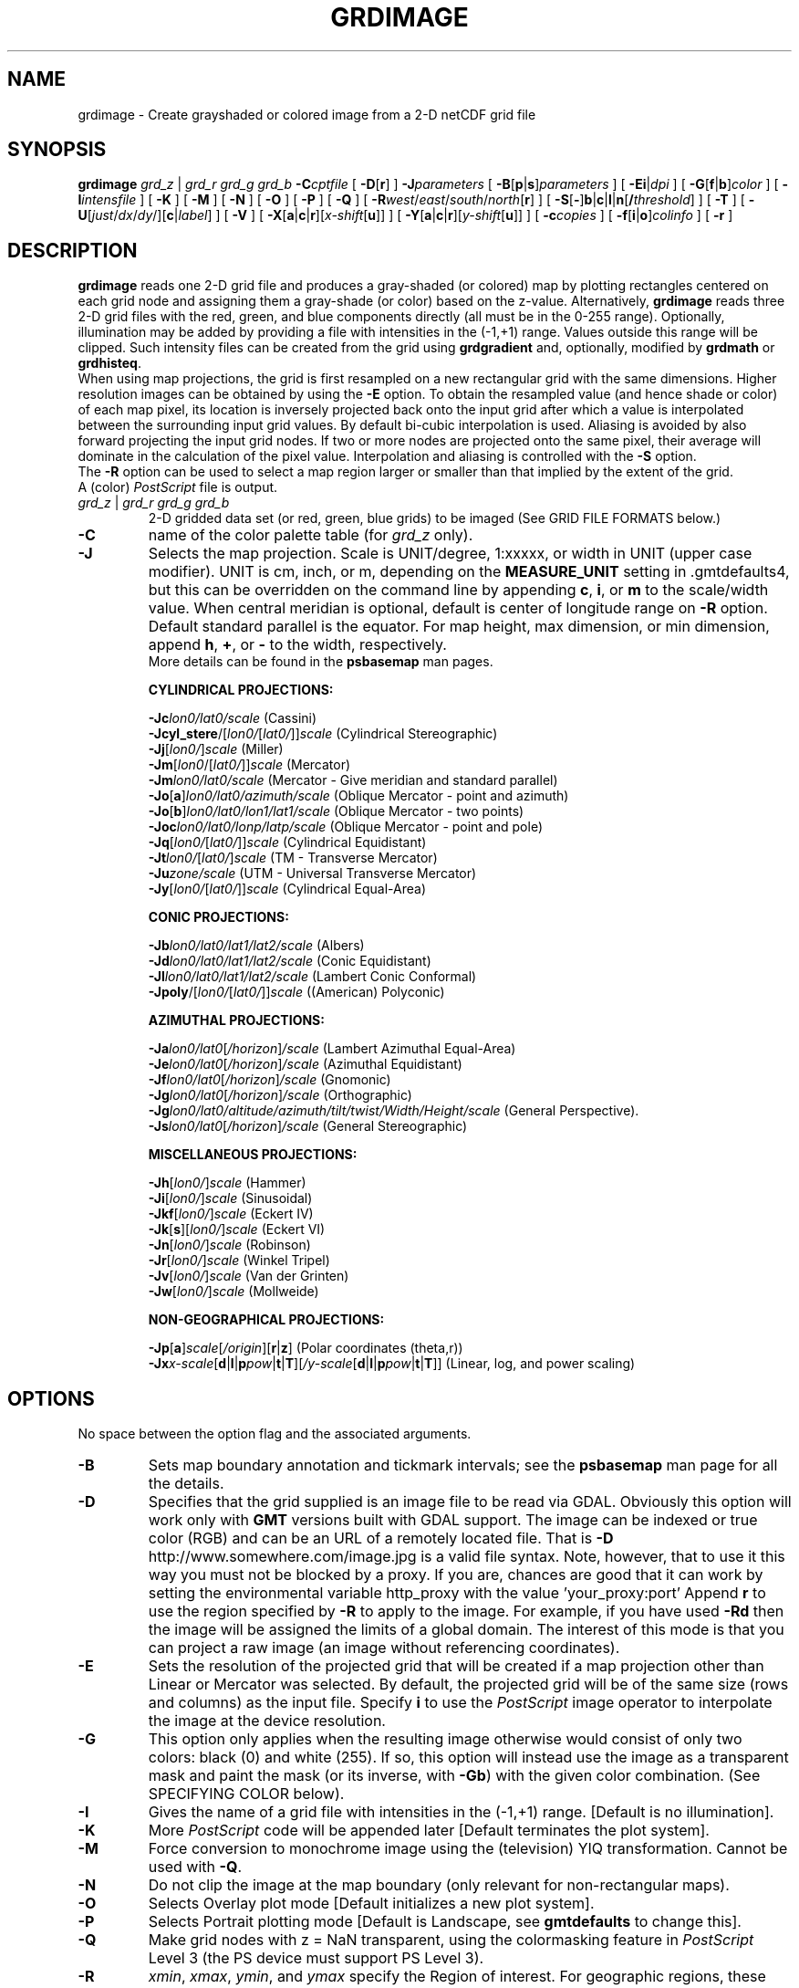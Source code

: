 .TH GRDIMAGE 1 "Feb 27 2014" "GMT 4.5.13 (SVN)" "Generic Mapping Tools"
.SH NAME
grdimage \- Create grayshaded or colored image from a 2-D netCDF grid file
.SH SYNOPSIS
\fBgrdimage\fP \fIgrd_z\fP | \fIgrd_r grd_g grd_b\fP \fB\-C\fP\fIcptfile\fP [ \fB\-D\fP[\fBr\fP] ] \fB\-J\fP\fIparameters\fP 
[ \fB\-B\fP[\fBp\fP|\fBs\fP]\fIparameters\fP ] [ \fB\-Ei\fP|\fIdpi\fP ] [ \fB\-G\fP[\fBf\fP|\fBb\fP]\fIcolor\fP ] [ \fB\-I\fP\fIintensfile\fP ] 
[ \fB\-K\fP ] [ \fB\-M\fP ] [ \fB\-N\fP ] [ \fB\-O\fP ] [ \fB\-P\fP ] [ \fB\-Q\fP ] [ \fB\-R\fP\fIwest\fP/\fIeast\fP/\fIsouth\fP/\fInorth\fP[\fBr\fP] ] 
[ \fB\-S\fP[\fB-\fP]\fBb\fP|\fBc\fP|\fBl\fP|\fBn\fP[\fB/\fP\fIthreshold\fP] ]
[ \fB\-T\fP ] [ \fB\-U\fP[\fIjust\fP/\fIdx\fP/\fIdy\fP/][\fBc\fP|\fIlabel\fP] ] [ \fB\-V\fP ] 
[ \fB\-X\fP[\fBa\fP|\fBc\fP|\fBr\fP][\fIx-shift\fP[\fBu\fP]] ] [ \fB\-Y\fP[\fBa\fP|\fBc\fP|\fBr\fP][\fIy-shift\fP[\fBu\fP]] ] [ \fB\-c\fP\fIcopies\fP ] [ \fB\-f\fP[\fBi\fP|\fBo\fP]\fIcolinfo\fP ] [ \fB\-r\fP ]
.SH DESCRIPTION
\fBgrdimage\fP reads one 2-D grid file and produces a gray-shaded (or colored) map by plotting
rectangles centered on each grid node and assigning them a gray-shade (or color) based on the z-value.
Alternatively, \fBgrdimage\fP reads three 2-D grid files with the red, green, and blue components
directly (all must be in the 0-255 range). Optionally, illumination may be added by providing
a file with intensities in the (-1,+1) range.  Values outside this range will be clipped.
Such intensity files can be created from the
grid using \fBgrdgradient\fP and, optionally, modified by \fBgrdmath\fP or \fBgrdhisteq\fP.
.br
When using map projections, the grid is first resampled on a new rectangular grid with the same
dimensions. Higher resolution images can be obtained by using the \fB\-E\fP option.
To obtain the resampled value (and hence shade or color) of each map pixel, its location
is inversely projected back onto the input grid after which a value is interpolated between the
surrounding input grid values. By default bi-cubic interpolation is used.
Aliasing is avoided by also forward projecting the input grid nodes. If two or more nodes are
projected onto the same pixel, their average will dominate in the calculation of the pixel
value. Interpolation and aliasing is controlled with the \fB\-S\fP option.
.br
The \fB\-R\fP option can be used to select a map region larger or smaller than that
implied by the extent of the grid.
.br
A (color) \fIPostScript\fP file is output.
.TP
\fIgrd_z\fP | \fIgrd_r grd_g grd_b\fP
2-D gridded data set (or red, green, blue grids) to be imaged
(See GRID FILE FORMATS below.)
.TP
\fB\-C\fP
name of the color palette table (for \fIgrd_z\fP only).
.TP
\fB\-J\fP
Selects the map projection. Scale is UNIT/degree, 1:xxxxx, or width in UNIT (upper case modifier).
UNIT is cm, inch, or m, depending on the \fBMEASURE_UNIT\fP setting in \.gmtdefaults4, but this can be
overridden on the command line by appending \fBc\fP, \fBi\fP, or \fBm\fP to the scale/width value.
When central meridian is optional, default is center of longitude range on \fB\-R\fP option.
Default standard parallel is the equator.
For map height, max dimension, or min dimension, append \fBh\fP, \fB+\fP, or \fB-\fP to the width,
respectively.
.br
More details can be found in the \fBpsbasemap\fP man pages.
.br
.sp
\fBCYLINDRICAL PROJECTIONS:\fP
.br
.sp
\fB\-Jc\fP\fIlon0/lat0/scale\fP (Cassini)
.br
\fB\-Jcyl_stere\fP/[\fIlon0/\fP[\fIlat0/\fP]]\fIscale\fP (Cylindrical Stereographic)
.br
\fB\-Jj\fP[\fIlon0/\fP]\fIscale\fP (Miller)
.br
\fB\-Jm\fP[\fIlon0\fP/[\fIlat0/\fP]]\fIscale\fP (Mercator)
.br
\fB\-Jm\fP\fIlon0/lat0/scale\fP (Mercator - Give meridian and standard parallel)
.br
\fB\-Jo\fP[\fBa\fP]\fIlon0/lat0/azimuth/scale\fP (Oblique Mercator - point and azimuth)
.br
\fB\-Jo\fP[\fBb\fP]\fIlon0/lat0/lon1/lat1/scale\fP (Oblique Mercator - two points)
.br
\fB\-Joc\fP\fIlon0/lat0/lonp/latp/scale\fP (Oblique Mercator - point and pole)
.br
\fB\-Jq\fP[\fIlon0/\fP[\fIlat0/\fP]]\fIscale\fP (Cylindrical Equidistant)
.br
\fB\-Jt\fP\fIlon0/\fP[\fIlat0/\fP]\fIscale\fP (TM - Transverse Mercator)
.br
\fB\-Ju\fP\fIzone/scale\fP (UTM - Universal Transverse Mercator)
.br
\fB\-Jy\fP[\fIlon0/\fP[\fIlat0/\fP]]\fIscale\fP (Cylindrical Equal-Area) 
.br
.sp
\fBCONIC PROJECTIONS:\fP
.br
.sp
\fB\-Jb\fP\fIlon0/lat0/lat1/lat2/scale\fP (Albers)
.br
\fB\-Jd\fP\fIlon0/lat0/lat1/lat2/scale\fP (Conic Equidistant)
.br
\fB\-Jl\fP\fIlon0/lat0/lat1/lat2/scale\fP (Lambert Conic Conformal)
.br
\fB\-Jpoly\fP/[\fIlon0/\fP[\fIlat0/\fP]]\fIscale\fP ((American) Polyconic)
.br
.sp
\fBAZIMUTHAL PROJECTIONS:\fP
.br
.sp
\fB\-Ja\fP\fIlon0/lat0\fP[\fI/horizon\fP]\fI/scale\fP (Lambert Azimuthal Equal-Area)
.br
\fB\-Je\fP\fIlon0/lat0\fP[\fI/horizon\fP]\fI/scale\fP (Azimuthal Equidistant)
.br
\fB\-Jf\fP\fIlon0/lat0\fP[\fI/horizon\fP]\fI/scale\fP (Gnomonic)
.br
\fB\-Jg\fP\fIlon0/lat0\fP[\fI/horizon\fP]\fI/scale\fP (Orthographic)
.br
\fB\-Jg\fP\fIlon0/lat0/altitude/azimuth/tilt/twist/Width/Height/scale\fP (General Perspective).
.br
\fB\-Js\fP\fIlon0/lat0\fP[\fI/horizon\fP]\fI/scale\fP (General Stereographic)
.br
.sp
\fBMISCELLANEOUS PROJECTIONS:\fP
.br
.sp
\fB\-Jh\fP[\fIlon0/\fP]\fIscale\fP (Hammer)
.br
\fB\-Ji\fP[\fIlon0/\fP]\fIscale\fP (Sinusoidal)
.br
\fB\-Jkf\fP[\fIlon0/\fP]\fIscale\fP (Eckert IV)
.br
\fB\-Jk\fP[\fBs\fP][\fIlon0/\fP]\fIscale\fP (Eckert VI)
.br
\fB\-Jn\fP[\fIlon0/\fP]\fIscale\fP (Robinson)
.br
\fB\-Jr\fP[\fIlon0/\fP]\fIscale\fP (Winkel Tripel)
.br
\fB\-Jv\fP[\fIlon0/\fP]\fIscale\fP (Van der Grinten)
.br
\fB\-Jw\fP[\fIlon0/\fP]\fIscale\fP (Mollweide)
.br
.sp
\fBNON-GEOGRAPHICAL PROJECTIONS:\fP
.br
.sp
\fB\-Jp\fP[\fBa\fP]\fIscale\fP[\fI/origin\fP][\fBr\fP|\fBz\fP] (Polar coordinates (theta,r))
.br
\fB\-Jx\fP\fIx-scale\fP[\fBd\fP|\fBl\fP|\fBp\fP\fIpow\fP|\fBt\fP|\fBT\fP][\fI/y-scale\fP[\fBd\fP|\fBl\fP|\fBp\fP\fIpow\fP|\fBt\fP|\fBT\fP]] (Linear, log, and power scaling)
.br
.SH OPTIONS
No space between the option flag and the associated arguments.
.TP
\fB\-B\fP
Sets map boundary annotation and tickmark intervals; see the
\fBpsbasemap\fP man page for all the details.
.TP
\fB\-D\fP
Specifies that the grid supplied is an image file to be read via GDAL. Obviously this option will work only with \fBGMT\fP
versions built with GDAL support. The image can be indexed or true color (RGB) and can
be an URL of a remotely located file. That is \fB\-D\fP http://www.somewhere.com/image.jpg is a valid file syntax.
Note, however, that to use it this way you must not be blocked by a proxy. If you are, chances 
are good that it can work by setting the environmental variable http_proxy with the value 'your_proxy:port'
Append \fBr\fP to use the region specified by \fB\-R\fP to apply to the image.
For example, if you have used \fB\-Rd\fP then the image will be assigned the limits of a global
domain. The interest of this mode is that you can project a raw image (an image without 
referencing coordinates).
.TP
\fB\-E\fP
Sets the resolution of the projected grid that will be created if
a map projection other than Linear or Mercator was selected.  By default,
the projected grid will be of the same size (rows and columns) as the
input file.  Specify \fBi\fP to use the \fIPostScript\fP
image operator to interpolate the image at the device resolution.
.TP
\fB\-G\fP
This option only applies when the resulting image otherwise would consist
of only two colors: black (0) and white (255).  If so, this option will
instead use the image as a transparent mask and paint the mask (or its
inverse, with \fB\-Gb\fP) with the given color combination.
(See SPECIFYING COLOR below).
.TP
\fB\-I\fP
Gives the name of a grid file with intensities in the (-1,+1) range. [Default is no illumination].
.TP
\fB\-K\fP
More \fIPostScript\fP code will be appended later [Default terminates the plot system].
.TP
\fB\-M\fP
Force conversion to monochrome image using the (television) YIQ transformation.
Cannot be used with \fB\-Q\fP.
.TP
\fB\-N\fP
Do not clip the image at the map boundary (only relevant for non-rectangular maps).
.TP
\fB\-O\fP
Selects Overlay plot mode [Default initializes a new plot system].
.TP
\fB\-P\fP
Selects Portrait plotting mode [Default is Landscape, see \fBgmtdefaults\fP to change this].
.TP
\fB\-Q\fP
Make grid nodes with z = NaN transparent, using the colormasking feature in \fIPostScript\fP Level 3
(the PS device must support PS Level 3).
.TP
\fB\-R\fP
\fIxmin\fP, \fIxmax\fP, \fIymin\fP, and \fIymax\fP specify the Region of interest.  For geographic
regions, these limits correspond to \fIwest, east, south,\fP and \fInorth\fP and you may specify them
in decimal degrees or in [+-]dd:mm[:ss.xxx][W|E|S|N] format.  Append \fBr\fP if lower left and upper right
map coordinates are given instead of w/e/s/n.  The two shorthands \fB\-Rg\fP and \fB\-Rd\fP stand for global domain
(0/360 and -180/+180 in longitude respectively, with -90/+90 in latitude).  Alternatively, specify the name
of an existing grid file and the \fB\-R\fP settings (and grid spacing, if applicable) are copied from the grid.
For calendar time coordinates you may either give (a) relative
time (relative to the selected \fBTIME_EPOCH\fP and in the selected \fBTIME_UNIT\fP; append \fBt\fP to
\fB\-JX\fP|\fBx\fP), or (b) absolute time of the form [\fIdate\fP]\fBT\fP[\fIclock\fP]
(append \fBT\fP to \fB\-JX\fP|\fBx\fP).  At least one of \fIdate\fP and \fIclock\fP
must be present; the \fBT\fP is always required.  The \fIdate\fP string must be of the form [-]yyyy[-mm[-dd]]
(Gregorian calendar) or yyyy[-Www[-d]] (ISO week calendar), while the \fIclock\fP string must be of
the form hh:mm:ss[.xxx].  The use of delimiters and their type and positions must be exactly as indicated
(however, input, output and plot formats are customizable; see \fBgmtdefaults\fP). 
You may ask for a larger \fIw/e/s/n\fP region to have more room between the image and the axes.
A smaller region than specified in the grid file will result in a subset of the grid
[Default is the region given by the grid file].
.TP
\fB\-S\fP
Select the interpolation mode by adding \fBb\fP for B-spline smoothing,
\fBc\fP for bicubic interpolation, \fBl\fP for bilinear interpolation, or
\fBn\fP for nearest-neighbor value (for example to plot categorical data).
Optionally, prepend \fB-\fP to switch off antialiasing.
Add \fB/\fP\fIthreshold\fP to control how close to nodes with NaNs the interpolation will go.
A \fIthreshold\fP of 1.0 requires all (4 or 16) nodes involved in interpolation
to be non-NaN. 0.5 will interpolate about half way from a non-NaN value; 0.1 will go about 90% of the way, etc.
[Default is bicubic interpolation with antialiasing and a threshold of 0.5].
.TP
\fB\-T\fP
This option has become OBSOLETE. Use \fBgrdview\fP \fB\-T\fP instead.
Use \fB\-Sn\fP to plot near-neighbor values only (use \fB\-E\fP to increase the resolution).
Use \fB\-Sn\fP \fB\-Q\fP to obtain something similar to the old option \fB\-Ts\fP.
The option \fB\-To\fP is no longer supported.
.TP
\fB\-U\fP
Draw Unix System time stamp on plot.
By adding \fIjust/dx/dy/\fP, the user may specify the justification of the stamp and
where the stamp should fall on the page relative to lower left corner of the plot.
For example, BL/0/0 will align the lower left corner of the time stamp with the lower left corner of the plot.
Optionally, append a \fIlabel\fP, or \fBc\fP (which will plot the command string.).
The \fBGMT\fP parameters \fBUNIX_TIME\fP, \fBUNIX_TIME_POS\fP, and \fBUNIX_TIME_FORMAT\fP can affect the appearance;
see the \fBgmtdefaults\fP man page for details.
The time string will be in the locale set by the environment variable \fBTZ\fP (generally local time).
.TP
\fB\-V\fP
Selects verbose mode, which will send progress reports to stderr [Default runs "silently"].
.TP
\fB\-X\fP \fB\-Y\fP
Shift plot origin relative to the current origin by (\fIx-shift,y-shift\fP) and
optionally append the length unit (\fBc\fP, \fBi\fP, \fBm\fP, \fBp\fP).
You can prepend \fBa\fP to shift the origin back to the original position after plotting,
or prepend  \fBr\fP [Default] to reset the current origin to the new location.
If \fB\-O\fP is used then the default (\fIx-shift,y-shift\fP) is (0,0), otherwise it is
(r1i, r1i) or (r2.5c, r2.5c).
Alternatively, give \fBc\fP to align the center coordinate (x or y) of the plot with the center of the page
based on current page size.
.TP
\fB\-c\fP
Specifies the number of plot copies. [Default is 1].
.TP
\fB\-f\fP
Special formatting of input and/or output columns (time or geographical data).
Specify \fBi\fP or \fBo\fP to make this apply only to input or output [Default applies to both].
Give one or more columns (or column ranges) separated by commas.
Append \fBT\fP (absolute calendar time), \fBt\fP (relative time in chosen \fBTIME_UNIT\fP since \fBTIME_EPOCH\fP),
\fBx\fP (longitude), \fBy\fP (latitude), or \fBf\fP (floating point) to each column
or column range item.  Shorthand \fB\-f\fP[\fBi\fP|\fBo\fP]\fBg\fP means \fB\-f\fP[\fBi\fP|\fBo\fP]0\fBx\fP,1\fBy\fP
(geographic coordinates).
.SH GRID FILE FORMATS
\fBGMT\fP is able to recognize many of the commonly used grid file formats, as well as the precision, scale and offset of the values
contained in the grid file. When \fBGMT\fP needs a little help with that, you can add the suffix \fB=\fP\fIid\fP[\fB/\fP\fIscale\fP\fB/\fP\fIoffset\fP[\fB/\fP\fInan\fP]],
where \fIid\fP is a two-letter identifier of the grid type and precision, and \fIscale\fP and \fIoffset\fP are optional scale factor
and offset to be applied to all grid values, and \fInan\fP is the value used to indicate missing data.
See \fBgrdreformat\fP(1) and Section 4.17 of the GMT Technical Reference and Cookbook for more information.
.P
When reading a netCDF file that contains multiple grids, \fBGMT\fP will read, by default, the first 2-dimensional grid that can find in that
file. To coax \fBGMT\fP into reading another multi-dimensional variable in the grid file, append \fB?\fP\fIvarname\fP to the file name, where
\fIvarname\fP is the name of the variable. Note that you may need to escape the special meaning of \fB?\fP in your shell program
by putting a backslash in front of it, or by placing the filename and suffix between quotes or double quotes.
See \fBgrdreformat\fP(1) and Section 4.18 of the GMT Technical Reference and Cookbook for more information,
particularly on how to read splices of 3-, 4-, or 5-dimensional grids.
.SH IMAGING GRIDS WITH NANS
Be aware that if your input grid contains patches of NaNs, these patches can become larger
as a consequence of the resampling that must take place with most map projections.  Because
\fBgrdimage\fP uses the \fIPostScript\fP colorimage operator, for most non-linear projections
we must resample your grid onto an equidistant rectangular lattice.  If you find that the NaN
areas are not treated adequately, consider (a) use a linear projection, or (b) use
\fBgrdview \-Ts\fP instead.
.SH EXAMPLES
To gray-shade the file hawaii_grav.grd with shades given in shades.cpt on a Lambert map
at 1.5 cm/degree along the standard parallels 18 and 24, and using 1 degree tickmarks:
.br
.sp
\fBgrdimage\fP hawaii_grav.grd \fB\-Jl\fP 18/24/1.5\fBc\fP \fB\-C\fP shades.cpt \fB\-B\fP 1 > hawaii_grav_image.ps
.br
.sp
To create an illuminated color \fIPostScript\fP plot of the gridded data set image.grd, using the
intensities provided by the file intens.grd, and color
levels in the file colors.cpt, with linear scaling at 10 inch/x-unit, tickmarks every 5 units:
.br
.sp
\fBgrdimage\fP image.grd \fB\-Jx\fP 10\fBi\fP \fB\-C\fP colors.cpt \fB\-I\fP intens.grd \fB\-B\fP 5 > image.ps
.br
.sp
To create an false color \fIPostScript\fP plot from the three grid files red.grd, green.grd, and blue.grd,
with linear scaling at 10 inch/x-unit, tickmarks every 5 units:
.br
.sp
\fBgrdimage\fP red.grd green.grd blue.grd \fB\-Jx\fP 10\fBi\fP \fB\-B\fP 5 > rgbimage.ps
.br
.sp
When GDAL support is built in: To create a sinusoidal projection of a remotely located Jessica Rabbit
.br
.sp
\fBgrdimage\fP -JI15c -Rd -Dr http://larryfire.files.wordpress.com/2009/07/untooned_jessicarabbit.jpg -P > jess.ps
.SH "SEE ALSO"
.IR GMT (1),
.IR gmt2rgb (1),
.IR grdcontour (1),
.IR grdview (1),
.IR grdgradient (1),
.IR grdhisteq (1)

